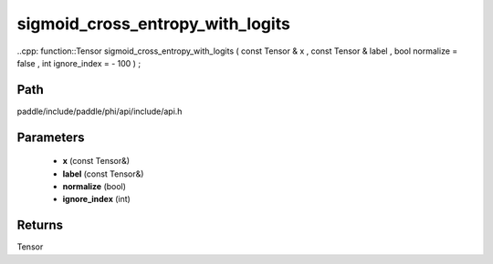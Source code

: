 .. _en_api_paddle_experimental_sigmoid_cross_entropy_with_logits:

sigmoid_cross_entropy_with_logits
-------------------------------

..cpp: function::Tensor sigmoid_cross_entropy_with_logits ( const Tensor & x , const Tensor & label , bool normalize = false , int ignore_index = - 100 ) ;


Path
:::::::::::::::::::::
paddle/include/paddle/phi/api/include/api.h

Parameters
:::::::::::::::::::::
	- **x** (const Tensor&)
	- **label** (const Tensor&)
	- **normalize** (bool)
	- **ignore_index** (int)

Returns
:::::::::::::::::::::
Tensor

